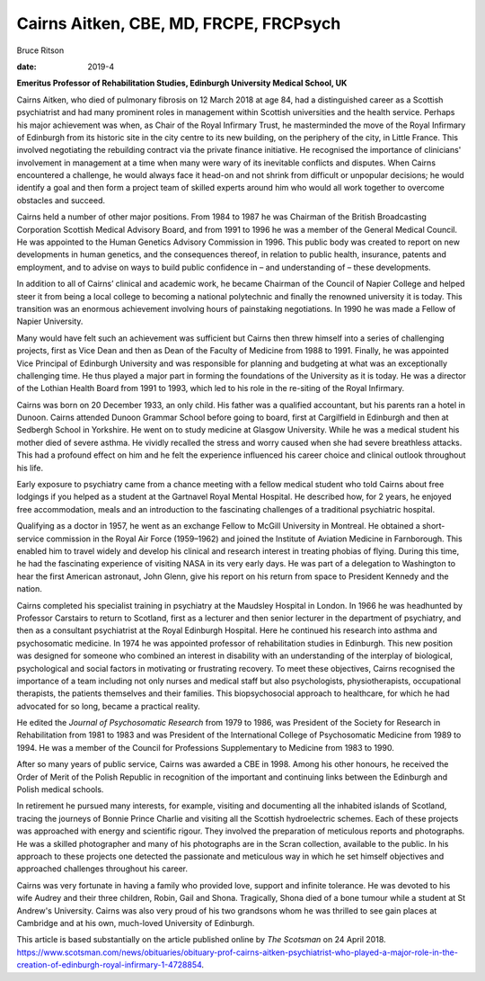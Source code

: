 =======================================
Cairns Aitken, CBE, MD, FRCPE, FRCPsych
=======================================



Bruce Ritson

:date: 2019-4


.. contents::
   :depth: 3
..

**Emeritus Professor of Rehabilitation Studies, Edinburgh University
Medical School, UK**

.. image:: S2056469418000785_inline1.jpg

Cairns Aitken, who died of pulmonary fibrosis on 12 March 2018 at age
84, had a distinguished career as a Scottish psychiatrist and had many
prominent roles in management within Scottish universities and the
health service. Perhaps his major achievement was when, as Chair of the
Royal Infirmary Trust, he masterminded the move of the Royal Infirmary
of Edinburgh from its historic site in the city centre to its new
building, on the periphery of the city, in Little France. This involved
negotiating the rebuilding contract via the private finance initiative.
He recognised the importance of clinicians' involvement in management at
a time when many were wary of its inevitable conflicts and disputes.
When Cairns encountered a challenge, he would always face it head-on and
not shrink from difficult or unpopular decisions; he would identify a
goal and then form a project team of skilled experts around him who
would all work together to overcome obstacles and succeed.

Cairns held a number of other major positions. From 1984 to 1987 he was
Chairman of the British Broadcasting Corporation Scottish Medical
Advisory Board, and from 1991 to 1996 he was a member of the General
Medical Council. He was appointed to the Human Genetics Advisory
Commission in 1996. This public body was created to report on new
developments in human genetics, and the consequences thereof, in
relation to public health, insurance, patents and employment, and to
advise on ways to build public confidence in – and understanding of –
these developments.

In addition to all of Cairns’ clinical and academic work, he became
Chairman of the Council of Napier College and helped steer it from being
a local college to becoming a national polytechnic and finally the
renowned university it is today. This transition was an enormous
achievement involving hours of painstaking negotiations. In 1990 he was
made a Fellow of Napier University.

Many would have felt such an achievement was sufficient but Cairns then
threw himself into a series of challenging projects, first as Vice Dean
and then as Dean of the Faculty of Medicine from 1988 to 1991. Finally,
he was appointed Vice Principal of Edinburgh University and was
responsible for planning and budgeting at what was an exceptionally
challenging time. He thus played a major part in forming the foundations
of the University as it is today. He was a director of the Lothian
Health Board from 1991 to 1993, which led to his role in the re-siting
of the Royal Infirmary.

Cairns was born on 20 December 1933, an only child. His father was a
qualified accountant, but his parents ran a hotel in Dunoon. Cairns
attended Dunoon Grammar School before going to board, first at
Cargilfield in Edinburgh and then at Sedbergh School in Yorkshire. He
went on to study medicine at Glasgow University. While he was a medical
student his mother died of severe asthma. He vividly recalled the stress
and worry caused when she had severe breathless attacks. This had a
profound effect on him and he felt the experience influenced his career
choice and clinical outlook throughout his life.

Early exposure to psychiatry came from a chance meeting with a fellow
medical student who told Cairns about free lodgings if you helped as a
student at the Gartnavel Royal Mental Hospital. He described how, for 2
years, he enjoyed free accommodation, meals and an introduction to the
fascinating challenges of a traditional psychiatric hospital.

Qualifying as a doctor in 1957, he went as an exchange Fellow to McGill
University in Montreal. He obtained a short-service commission in the
Royal Air Force (1959–1962) and joined the Institute of Aviation
Medicine in Farnborough. This enabled him to travel widely and develop
his clinical and research interest in treating phobias of flying. During
this time, he had the fascinating experience of visiting NASA in its
very early days. He was part of a delegation to Washington to hear the
first American astronaut, John Glenn, give his report on his return from
space to President Kennedy and the nation.

Cairns completed his specialist training in psychiatry at the Maudsley
Hospital in London. In 1966 he was headhunted by Professor Carstairs to
return to Scotland, first as a lecturer and then senior lecturer in the
department of psychiatry, and then as a consultant psychiatrist at the
Royal Edinburgh Hospital. Here he continued his research into asthma and
psychosomatic medicine. In 1974 he was appointed professor of
rehabilitation studies in Edinburgh. This new position was designed for
someone who combined an interest in disability with an understanding of
the interplay of biological, psychological and social factors in
motivating or frustrating recovery. To meet these objectives, Cairns
recognised the importance of a team including not only nurses and
medical staff but also psychologists, physiotherapists, occupational
therapists, the patients themselves and their families. This
biopsychosocial approach to healthcare, for which he had advocated for
so long, became a practical reality.

He edited the *Journal of Psychosomatic Research* from 1979 to 1986, was
President of the Society for Research in Rehabilitation from 1981 to
1983 and was President of the International College of Psychosomatic
Medicine from 1989 to 1994. He was a member of the Council for
Professions Supplementary to Medicine from 1983 to 1990.

After so many years of public service, Cairns was awarded a CBE in 1998.
Among his other honours, he received the Order of Merit of the Polish
Republic in recognition of the important and continuing links between
the Edinburgh and Polish medical schools.

In retirement he pursued many interests, for example, visiting and
documenting all the inhabited islands of Scotland, tracing the journeys
of Bonnie Prince Charlie and visiting all the Scottish hydroelectric
schemes. Each of these projects was approached with energy and
scientific rigour. They involved the preparation of meticulous reports
and photographs. He was a skilled photographer and many of his
photographs are in the Scran collection, available to the public. In his
approach to these projects one detected the passionate and meticulous
way in which he set himself objectives and approached challenges
throughout his career.

Cairns was very fortunate in having a family who provided love, support
and infinite tolerance. He was devoted to his wife Audrey and their
three children, Robin, Gail and Shona. Tragically, Shona died of a bone
tumour while a student at St Andrew's University. Cairns was also very
proud of his two grandsons whom he was thrilled to see gain places at
Cambridge and at his own, much-loved University of Edinburgh.

This article is based substantially on the article published online by
*The Scotsman* on 24 April 2018.
https://www.scotsman.com/news/obituaries/obituary-prof-cairns-aitken-psychiatrist-who-played-a-major-role-in-the-creation-of-edinburgh-royal-infirmary-1-4728854.
